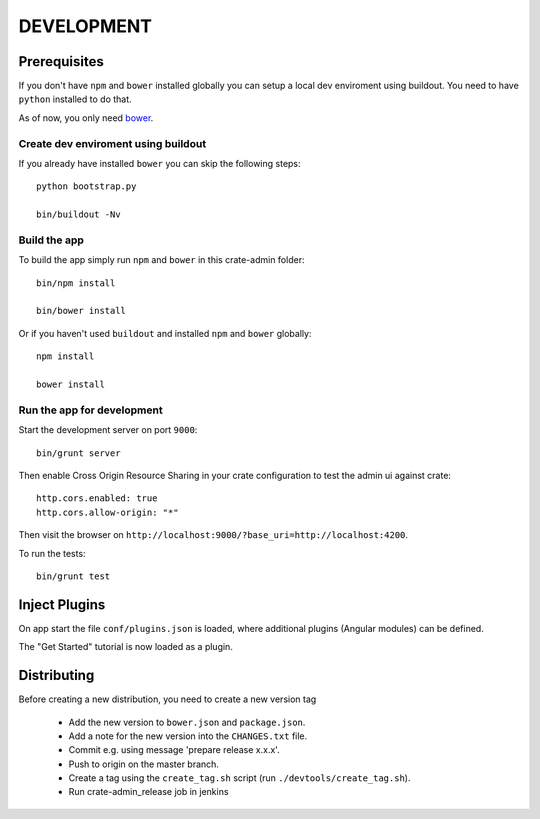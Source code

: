 ===========
DEVELOPMENT
===========

Prerequisites
=============

If you don't have ``npm`` and ``bower`` installed globally you
can setup a local dev enviroment using buildout.
You need to have ``python`` installed to do that.

As of now, you only need `bower <http://bower.io/>`_.

Create dev enviroment using buildout
------------------------------------

If you already have installed ``bower`` you can skip the following steps::

    python bootstrap.py

    bin/buildout -Nv

Build the app
-------------

To build the app simply run ``npm`` and ``bower`` in this crate-admin folder::

    bin/npm install

    bin/bower install

Or if you haven't used ``buildout`` and installed ``npm`` and ``bower`` globally::

    npm install

    bower install

Run the app for development
---------------------------

Start the development server on port ``9000``::

    bin/grunt server

Then enable Cross Origin Resource Sharing in your crate configuration to test
the admin ui against crate::

    http.cors.enabled: true
    http.cors.allow-origin: "*"

Then visit the browser on ``http://localhost:9000/?base_uri=http://localhost:4200``.

To run the tests::

    bin/grunt test

Inject Plugins
==============

On app start the file ``conf/plugins.json`` is loaded, where additional plugins
(Angular modules) can be defined.

The "Get Started" tutorial is now loaded as a plugin.


Distributing
============

Before creating a new distribution, you need to create a new version tag

 - Add the new version to ``bower.json`` and ``package.json``.

 - Add a note for the new version into the ``CHANGES.txt`` file.

 - Commit e.g. using message 'prepare release x.x.x'.

 - Push to origin on the master branch.

 - Create a tag using the ``create_tag.sh`` script
   (run ``./devtools/create_tag.sh``).

 - Run crate-admin_release job in jenkins
